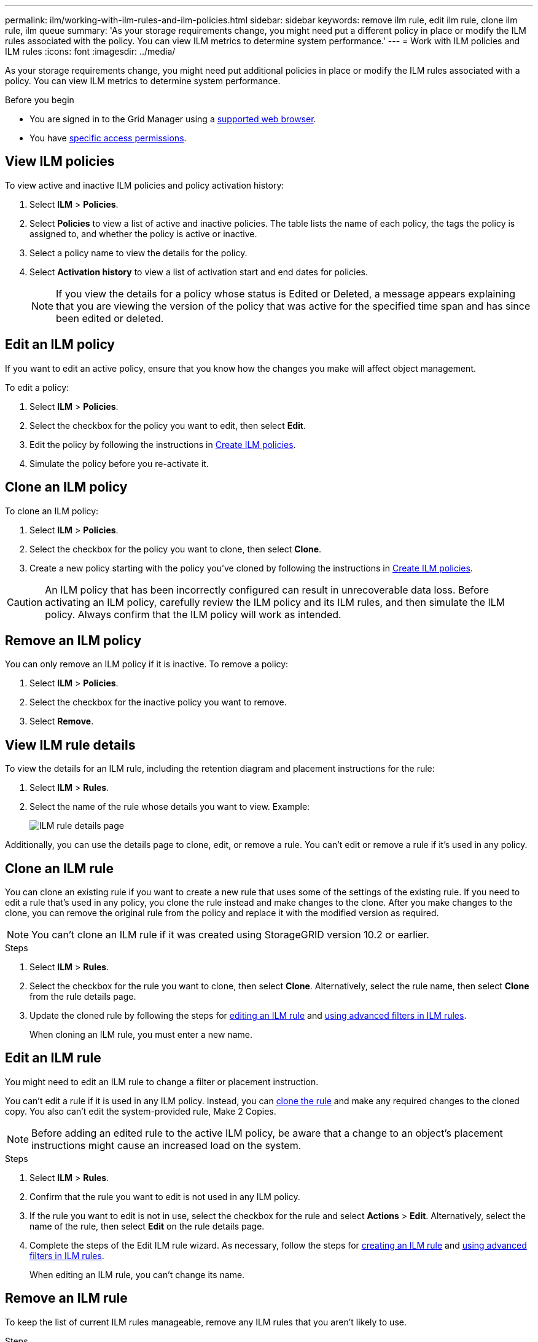 ---
permalink: ilm/working-with-ilm-rules-and-ilm-policies.html
sidebar: sidebar
keywords: remove ilm rule, edit ilm rule, clone ilm rule, ilm queue
summary: 'As your storage requirements change, you might need put a different policy in place or modify the ILM rules associated with the policy. You can view ILM metrics to determine system performance.'
---
= Work with ILM policies and ILM rules
:icons: font
:imagesdir: ../media/

[.lead]
As your storage requirements change, you might need put additional policies in place or modify the ILM rules associated with a policy. You can view ILM metrics to determine system performance.

.Before you begin

* You are signed in to the Grid Manager using a link:../admin/web-browser-requirements.html[supported web browser].
* You have link:../admin/admin-group-permissions.html[specific access permissions].

== View ILM policies

To view active and inactive ILM policies and policy activation history:

. Select *ILM* > *Policies*.

. Select *Policies* to view a list of active and inactive policies. The table lists the name of each policy, the tags the policy is assigned to, and whether the policy is active or inactive.

. Select a policy name to view the details for the policy.

. Select *Activation history* to view a list of activation start and end dates for policies. 
+
NOTE: If you view the details for a policy whose status is Edited or Deleted, a message appears explaining that you are viewing the version of the policy that was active for the specified time span and has since been edited or deleted.

== Edit an ILM policy

If you want to edit an active policy, ensure that you know how the changes you make will affect object management.

To edit a policy:

. Select *ILM* > *Policies*.

. Select the checkbox for the policy you want to edit, then select *Edit*.

. Edit the policy by following the instructions in link:creating-ilm-policy.html[Create ILM policies].

. Simulate the policy before you re-activate it.

== Clone an ILM policy

To clone an ILM policy:

. Select *ILM* > *Policies*.

. Select the checkbox for the policy you want to clone, then select *Clone*.

. Create a new policy starting with the policy you've cloned by following the instructions in link:creating-ilm-policy.html[Create ILM policies].

CAUTION: An ILM policy that has been incorrectly configured can result in unrecoverable data loss. Before activating an ILM policy, carefully review the ILM policy and its ILM rules, and then simulate the ILM policy. Always confirm that the ILM policy will work as intended. 

== Remove an ILM policy

You can only remove an ILM policy if it is inactive. To remove a policy:

. Select *ILM* > *Policies*.
. Select the checkbox for the inactive policy you want to remove.
. Select *Remove*.

== View ILM rule details

To view the details for an ILM rule, including the retention diagram and placement instructions for the rule:

. Select *ILM* > *Rules*.
. Select the name of the rule whose details you want to view. Example:
+
image::../media/ilm_rule_details_page.png[ILM rule details page]

Additionally, you can use the details page to clone, edit, or remove a rule. You can't edit or remove a rule if it's used in any policy.

[[clone-ilm-rule]]
== Clone an ILM rule

You can clone an existing rule if you want to create a new rule that uses some of the settings of the existing rule. If you need to edit a rule that's used in any policy, you clone the rule instead and make changes to the clone. After you make changes to the clone, you can remove the original rule from the policy and replace it with the modified version as required.

NOTE: You can't clone an ILM rule if it was created using StorageGRID version 10.2 or earlier.

.Steps

. Select *ILM* > *Rules*.
. Select the checkbox for the rule you want to clone, then select *Clone*. Alternatively, select the rule name, then select *Clone* from the rule details page. 
. Update the cloned rule by following the steps for <<Edit an ILM rule,editing an ILM rule>> and link:create-ilm-rule-enter-details.html#use-advanced-filters-in-ilm-rules[using advanced filters in ILM rules].
+
When cloning an ILM rule, you must enter a new name.

== Edit an ILM rule

You might need to edit an ILM rule to change a filter or placement instruction.

You can't edit a rule if it is used in any ILM policy. Instead, you can <<clone-ilm-rule,clone the rule>> and make any required changes to the cloned copy. You also can't edit the system-provided rule, Make 2 Copies.

NOTE: Before adding an edited rule to the active ILM policy, be aware that a change to an object's placement instructions might cause an increased load on the system.

.Steps
. Select *ILM* > *Rules*.
. Confirm that the rule you want to edit is not used in any ILM policy.
. If the rule you want to edit is not in use, select the checkbox for the rule and select *Actions* > *Edit*. Alternatively, select the name of the rule, then select *Edit* on the rule details page. 
. Complete the steps of the Edit ILM rule wizard. As necessary, follow the steps for link:create-ilm-rule-enter-details.html[creating an ILM rule] and link:create-ilm-rule-enter-details.html#use-advanced-filters-in-ilm-rules[using advanced filters in ILM rules].
+
When editing an ILM rule, you can't change its name.

== Remove an ILM rule

To keep the list of current ILM rules manageable, remove any ILM rules that you aren't likely to use.

.Steps

To remove an ILM rule that is currently used in any policy:

. Clone the policy.
. Remove the ILM rule from the policy.
. Save, simulate, and activate the new policy to make sure objects are protected as expected.

To remove an ILM rule that is not currently used:

. Select *ILM* > *Rules*.
. Confirm that the rule you want to remove is not used in any policy.
. If the rule you want to remove is not in use, select the rule and select *Remove*. You can select multiple rules and remove all of them at the same time.
. Select *Yes* to confirm that you want to remove the ILM rule.
+
The ILM rule is removed.

== View ILM metrics

You can view metrics for ILM, such as the number of objects in the queue and the evaluation rate. You can monitor these metrics to determine system performance. A large queue or evaluation rate might indicate that the system is not able to keep up with the ingest rate, the load from the client applications is excessive, or that some abnormal condition exists.

.Steps

. Select *Dashboard* > *ILM*.
+
NOTE: Because the dashboard can be customized, the ILM tab might not be available. 

. Monitor the metrics on the ILM tab.
+
You can select the question mark image:../media/icon_nms_question.png[question mark icon] to see a description of the items on the ILM tab.
+
image::../media/ilm_metrics_on_dashboard.png[ILM metrics on Grid Manager dashboard]
